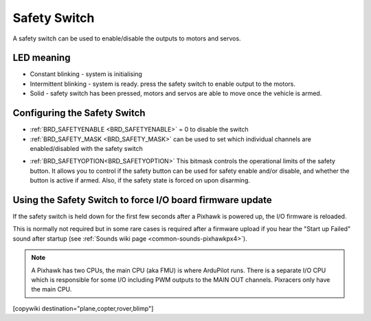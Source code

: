 .. _common-safety-switch-pixhawk:

=============
Safety Switch
=============

.. image:: ../../../images/pixhawk_safetyswitch.jpg
    :target: ../_images/pixhawk_safetyswitch.jpg

A safety switch can be used to enable/disable the outputs to motors and servos.

LED meaning
===========

- Constant blinking - system is initialising
- Intermittent blinking - system is ready.  press the safety switch to enable output to the motors.
- Solid - safety switch has been pressed, motors and servos are able to move once the vehicle is armed.

Configuring the Safety Switch
=============================

- :ref:`BRD_SAFETYENABLE <BRD_SAFETYENABLE>` = 0 to disable the switch
- :ref:`BRD_SAFETY_MASK <BRD_SAFETY_MASK>` can be used to set which individual channels are enabled/disabled with the safety switch

.. image:: ../../../images/safetyswitch-bitmask.png
    :target: ../_images/safetyswitch-bitmask.png

- :ref:`BRD_SAFETYOPTION<BRD_SAFETYOPTION>` This bitmask controls the operational limits of the safety button. It allows you to control if the safety button can be used for safety enable and/or disable, and whether the button is active if armed. Also, if the safety state is forced on upon disarming.

Using the Safety Switch to force I/O board firmware update
==========================================================

If the safety switch is held down for the first few seconds after a Pixhawk is powered up, the I/O firmware is reloaded.

This is normally not required but in some rare cases is required after a firmware upload if you hear the "Start up Failed" sound after startup (see :ref:`Sounds wiki page <common-sounds-pixhawkpx4>`).

.. note::

   A Pixhawk has two CPUs, the main CPU (aka FMU) is where ArduPilot runs.  
   There is a separate I/O CPU which is responsible for some I/O including PWM outputs to the MAIN OUT channels.  
   Pixracers only have the main CPU.

[copywiki destination="plane,copter,rover,blimp"]